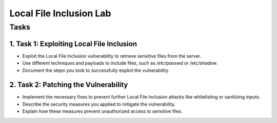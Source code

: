 =====================
Local File Inclusion Lab
=====================

Tasks
=====

1. Task 1: Exploiting Local File Inclusion
-------------------------------------------

- Exploit the Local File Inclusion vulnerability to retrieve sensitive files from the server.
- Use different techniques and payloads to include files, such as `/etc/passwd` or `/etc/shadow`.
- Document the steps you took to successfully exploit the vulnerability.

2. Task 2: Patching the Vulnerability
-------------------------------------

- Implement the necessary fixes to prevent further Local File Inclusion attacks like whitelisting or sanitizing inputs.
- Describe the security measures you applied to mitigate the vulnerability.
- Explain how these measures prevent unauthorized access to sensitive files.
